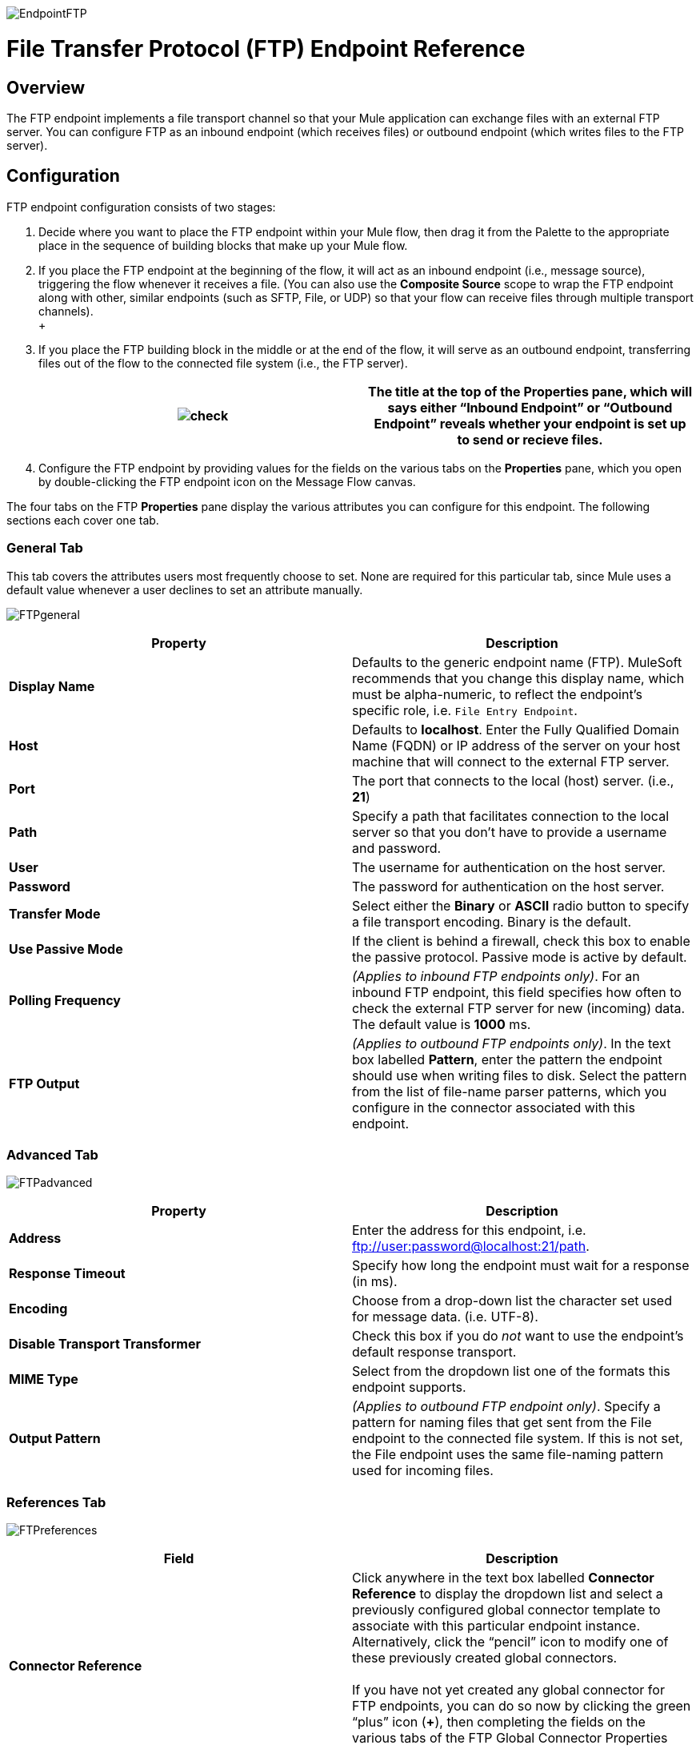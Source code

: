 image:EndpointFTP.png[EndpointFTP]

= File Transfer Protocol (FTP) Endpoint Reference

== Overview

The FTP endpoint implements a file transport channel so that your Mule application can exchange files with an external FTP server. You can configure FTP as an inbound endpoint (which receives files) or outbound endpoint (which writes files to the FTP server).

== Configuration

FTP endpoint configuration consists of two stages:

. Decide where you want to place the FTP endpoint within your Mule flow, then drag it from the Palette to the appropriate place in the sequence of building blocks that make up your Mule flow.
. If you place the FTP endpoint at the beginning of the flow, it will act as an inbound endpoint (i.e., message source), triggering the flow whenever it receives a file. (You can also use the *Composite Source* scope to wrap the FTP endpoint along with other, similar endpoints (such as SFTP, File, or UDP) so that your flow can receive files through multiple transport channels). +
 +
. If you place the FTP building block in the middle or at the end of the flow, it will serve as an outbound endpoint, transferring files out of the flow to the connected file system (i.e., the FTP server).
+
[cols=",",]
|===
|image:check.png[check] |The title at the top of the Properties pane, which will says either “Inbound Endpoint” or “Outbound Endpoint” reveals whether your endpoint is set up to send or recieve files.

|===
. Configure the FTP endpoint by providing values for the fields on the various tabs on the *Properties* pane, which you open by double-clicking the FTP endpoint icon on the Message Flow canvas.

The four tabs on the FTP *Properties* pane display the various attributes you can configure for this endpoint. The following sections each cover one tab.

=== General Tab

This tab covers the attributes users most frequently choose to set. None are required for this particular tab, since Mule uses a default value whenever a user declines to set an attribute manually.

image:FTPgeneral.png[FTPgeneral]

[cols=",",options="header",]
|===
|Property |Description
|*Display Name* |Defaults to the generic endpoint name (FTP). MuleSoft recommends that you change this display name, which must be alpha-numeric, to reflect the endpoint's specific role, i.e. `File Entry Endpoint`.
|*Host* |Defaults to *localhost*. Enter the Fully Qualified Domain Name (FQDN) or IP address of the server on your host machine that will connect to the external FTP server.
|*Port* |The port that connects to the local (host) server. (i.e., *21*)
|*Path* |Specify a path that facilitates connection to the local server so that you don’t have to provide a username and password.
|*User* |The username for authentication on the host server.
|*Password* |The password for authentication on the host server.
|*Transfer Mode* |Select either the *Binary* or *ASCII* radio button to specify a file transport encoding. Binary is the default.
|*Use Passive Mode* |If the client is behind a firewall, check this box to enable the passive protocol. Passive mode is active by default.
|*Polling Frequency* |_(Applies to inbound FTP endpoints only)_. For an inbound FTP endpoint, this field specifies how often to check the external FTP server for new (incoming) data. The default value is *1000* ms.
|*FTP Output* |_(Applies to outbound FTP endpoints only)_. In the text box labelled *Pattern*, enter the pattern the endpoint should use when writing files to disk. Select the pattern from the list of file-name parser patterns, which you configure in the connector associated with this endpoint.
|===

=== Advanced Tab

image:FTPadvanced.png[FTPadvanced]

[cols=",",options="header",]
|===
|Property |Description
|*Address* |Enter the address for this endpoint, i.e. ftp://user:password@localhost:21/path.
|*Response Timeout* |Specify how long the endpoint must wait for a response (in ms).
|*Encoding* |Choose from a drop-down list the character set used for message data. (i.e. UTF-8).
|*Disable Transport Transformer* |Check this box if you do _not_ want to use the endpoint’s default response transport.
|*MIME Type* |Select from the dropdown list one of the formats this endpoint supports.
|*Output Pattern* |_(Applies to outbound FTP endpoint only)_. Specify a pattern for naming files that get sent from the File endpoint to the connected file system. If this is not set, the File endpoint uses the same file-naming pattern used for incoming files.
|===

=== References Tab

image:FTPreferences.png[FTPreferences]

[cols=",",options="header",]
|==============
|Field |Description
|*Connector Reference* |Click anywhere in the text box labelled *Connector Reference* to display the dropdown list and select a previously configured global connector template to associate with this particular endpoint instance. Alternatively, click the “pencil” icon to modify one of these previously created global connectors. +
 +
 If you have not yet created any global connector for FTP endpoints, you can do so now by clicking the green “plus” icon (**+**), then completing the fields on the various tabs of the FTP Global Connector Properties pane.
|*Endpoint Reference* |Use the drop-down list to select one of the previously configured global endpoint templates, if any exist. Alternatively, click the “pencil” icon to modify one of these previously created global endpoints. +
 +
 If you have not created any global endpoint for this type of endpoint, you can so by clicking the green “plus” icon (**+**), then completing the fields on the pane that appears.
|*Request Transformer References* |Enter a list of synchronous transformers that will be applied to the request before it is sent to the FTP transport.
|*Response Transformer References* |Enter a list of synchronous transformers that will be applied to the response before it is dispatched from the FTP transport.
|==============

=== Documentation Tab

The Documentation tab lets you add optional descriptive documentation for an endpoint. Every endpoint component has a Documentation tab and optional *Description* field.

image:FTPdocumentation.png[FTPdocumentation]

[cols=",",options="header",]
|===
|Field |Description
|*Documentation* |Enter a detailed description of this FTP endpoint for display in a yellow help balloon that pops up when you hover your mouse over the endpoint icon.
|===

== Reference

See the link:/mule-user-guide/v/3.2/ftp-transport-reference[FTP Transport Reference] for details on setting the properties for an FTP endpoint using an XML editor.


